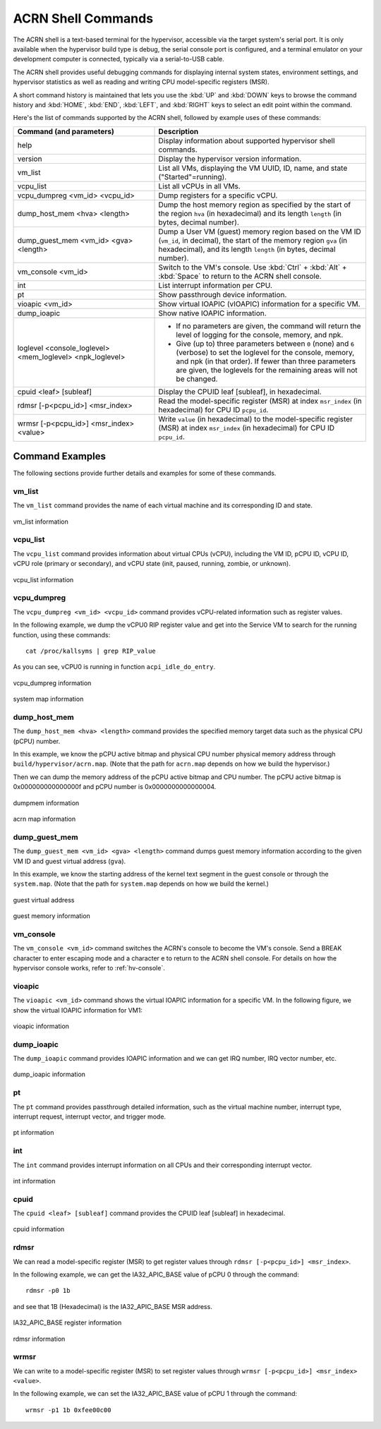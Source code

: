 .. _acrnshell:

ACRN Shell Commands
###################

The ACRN shell is a text-based terminal for the hypervisor, accessible via the target system's serial port.
It is only available when the hypervisor build type is debug, the serial console port is configured, and a
terminal emulator on your development computer is connected, typically via a serial-to-USB cable.

The ACRN shell provides useful debugging commands for displaying internal system states, environment settings,
and hypervisor statistics as well as reading and writing CPU model-specific registers (MSR).

A short command history is maintained that lets you use the :kbd:`UP` and :kbd:`DOWN` keys to browse the command
history and :kbd:`HOME`, :kbd:`END`, :kbd:`LEFT`, and :kbd:`RIGHT` keys to select an edit point within the command.

Here's the list of commands supported by the ACRN shell, followed by example uses of these commands:

.. list-table::
   :header-rows: 1
   :widths: 40 60

   * - Command (and parameters)
     - Description
   * - help
     - Display information about supported hypervisor shell commands.
   * - version
     - Display the hypervisor version information.
   * - vm_list
     - List all VMs, displaying the VM UUID, ID, name, and state ("Started"=running).
   * - vcpu_list
     - List all vCPUs in all VMs.
   * - vcpu_dumpreg <vm_id> <vcpu_id>
     - Dump registers for a specific vCPU.
   * - dump_host_mem <hva> <length>
     - Dump the host memory region as specified by the start of the region ``hva`` (in hexadecimal)
       and its length ``length`` (in bytes, decimal number).
   * - dump_guest_mem <vm_id> <gva> <length>
     - Dump a User VM (guest) memory region based on the VM ID (``vm_id``, in decimal),
       the start of the memory region ``gva`` (in hexadecimal), and its length ``length`` (in bytes, decimal number).
   * - vm_console <vm_id>
     - Switch to the VM's console. Use :kbd:`Ctrl` + :kbd:`Alt` + :kbd:`Space` to return to the ACRN
       shell console.
   * - int
     - List interrupt information per CPU.
   * - pt
     - Show passthrough device information.
   * - vioapic <vm_id>
     - Show virtual IOAPIC (vIOAPIC) information for a specific VM.
   * - dump_ioapic
     - Show native IOAPIC information.
   * - loglevel <console_loglevel> <mem_loglevel> <npk_loglevel>
     - * If no parameters are given, the command will return the level of
         logging for the console, memory, and npk.
       * Give (up to) three parameters between ``0`` (none) and ``6`` (verbose)
         to set the loglevel for the console, memory, and npk (in
         that order). If fewer than three parameters are given, the
         loglevels for the remaining areas will not be changed.
   * - cpuid <leaf> [subleaf]
     - Display the CPUID leaf [subleaf], in hexadecimal.
   * - rdmsr [-p<pcpu_id>] <msr_index>
     - Read the model-specific register (MSR) at index ``msr_index`` (in
       hexadecimal) for CPU ID ``pcpu_id``.
   * - wrmsr [-p<pcpu_id>] <msr_index> <value>
     - Write ``value`` (in hexadecimal) to the model-specific register (MSR) at
       index ``msr_index`` (in hexadecimal) for CPU ID ``pcpu_id``.

Command Examples
****************

The following sections provide further details and examples for some of these commands.

vm_list
=======

The ``vm_list`` command provides the name of each virtual machine and its corresponding ID and
state.

.. figure:: images/shell_image8.png
   :align: center

   vm_list information

vcpu_list
=========

The ``vcpu_list`` command provides information about virtual CPUs (vCPU), including
the VM ID, pCPU ID, vCPU ID, vCPU role (primary or secondary), and vCPU
state (init, paused, running, zombie, or unknown).

.. figure:: images/shell_image7.png
   :align: center

   vcpu_list information

vcpu_dumpreg
============

The ``vcpu_dumpreg <vm_id> <vcpu_id>`` command provides vCPU-related
information such as register values.

In the following example, we dump the vCPU0 RIP register value and get into
the Service VM to search for the running function, using these
commands::

   cat /proc/kallsyms | grep RIP_value

As you can see, vCPU0 is running in
function ``acpi_idle_do_entry``.

.. figure:: images/shell_image10.png
   :align: center

   vcpu_dumpreg information

.. figure:: images/shell_image9.png
   :align: center

   system map information

dump_host_mem
=============

The ``dump_host_mem <hva> <length>`` command provides the specified memory
target data such as the physical CPU (pCPU) number.

In this example, we know the pCPU active bitmap and physical CPU number
physical memory address through
``build/hypervisor/acrn.map``. (Note that the path for
``acrn.map`` depends on how we build the hypervisor.)

Then we can dump the memory address of the pCPU active bitmap and CPU
number. The pCPU active bitmap is 0x000000000000000f and
pCPU number is 0x0000000000000004.

.. figure:: images/shell_image12.png
   :align: center

   dumpmem information

.. figure:: images/shell_image11.png
   :align: center

   acrn map information

dump_guest_mem
==============

The ``dump_guest_mem <vm_id> <gva> <length>`` command dumps guest memory
information according to the given VM ID and guest virtual address (``gva``).

In this example, we know the starting address of the kernel text segment
in the guest console or through the ``system.map``. (Note that the path for
``system.map`` depends on how we build the kernel.)

.. figure:: images/shell_image19.png
   :align: center

   guest virtual address

.. figure:: images/shell_image20.png
   :align: center

   guest memory information

vm_console
===========

The ``vm_console <vm_id>`` command switches the ACRN's console to become the
VM's console.
Send a BREAK character to enter escaping mode and a character e to return to
the ACRN shell console. For details on how the hypervisor console works,
refer to :ref:`hv-console`.

vioapic
=======

The ``vioapic <vm_id>`` command shows the virtual IOAPIC information for a specific
VM. In the following figure, we show the virtual IOAPIC information for
VM1:

.. figure:: images/shell_image6.png
   :align: center

   vioapic information

dump_ioapic
===========

The ``dump_ioapic`` command provides IOAPIC information and we can get IRQ number,
IRQ vector number, etc.

.. figure:: images/shell_image14.png
   :align: center

   dump_ioapic information

pt
==

The ``pt`` command provides passthrough detailed information, such as the
virtual machine number, interrupt type, interrupt request, interrupt vector,
and trigger mode.

.. figure:: images/shell_image13.png
   :align: center

   pt information

int
===

The ``int`` command provides interrupt information on all CPUs and their
corresponding interrupt vector.

.. figure:: images/shell_image17.png
   :align: center

   int information

cpuid
=====

The ``cpuid <leaf> [subleaf]`` command provides the CPUID leaf [subleaf] in
hexadecimal.

.. figure:: images/shell_image15.png
   :align: center

   cpuid information

rdmsr
=====

We can read a model-specific register (MSR) to get register
values through ``rdmsr [-p<pcpu_id>] <msr_index>``.

In the following example, we can get the IA32_APIC_BASE value of pCPU 0 through
the command::

   rdmsr -p0 1b

and see that 1B (Hexadecimal) is the IA32_APIC_BASE MSR address.

.. figure:: images/shell_image16.png
   :align: center

   IA32_APIC_BASE register information

.. figure:: images/shell_image18.png
   :align: center

   rdmsr information

wrmsr
=====

We can write to a model-specific register (MSR) to set register
values through ``wrmsr [-p<pcpu_id>] <msr_index> <value>``.

In the following example, we can set the IA32_APIC_BASE value of pCPU 1 through
the command::

   wrmsr -p1 1b 0xfee00c00
